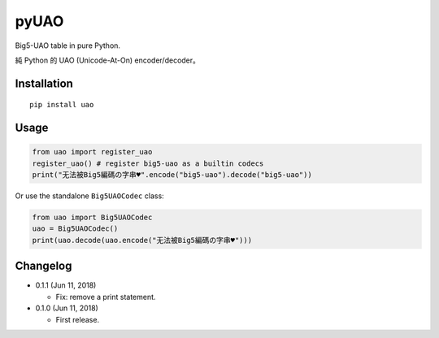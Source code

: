 pyUAO
=====

.. image:: https://travis-ci.org/eight04/pyUAO.svg?branch=master
    :target: https://travis-ci.org/eight04/pyUAO

Big5-UAO table in pure Python.

純 Python 的 UAO (Unicode-At-On) encoder/decoder。

Installation
------------

::

  pip install uao

Usage
-----

.. code:: python

  from uao import register_uao
  register_uao() # register big5-uao as a builtin codecs
  print("无法被Big5編碼の字串♥".encode("big5-uao").decode("big5-uao"))

Or use the standalone ``Big5UAOCodec`` class:

.. code:: python

  from uao import Big5UAOCodec
  uao = Big5UAOCodec()
  print(uao.decode(uao.encode("无法被Big5編碼の字串♥")))

Changelog
---------

* 0.1.1 (Jun 11, 2018)

  - Fix: remove a print statement.

* 0.1.0 (Jun 11, 2018)

  - First release.


